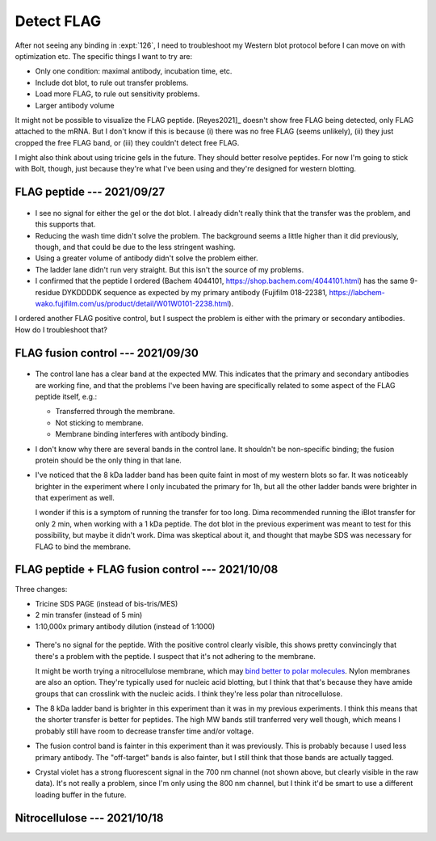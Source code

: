 ***********
Detect FLAG
***********

After not seeing any binding in :expt:`126`, I need to troubleshoot my Western 
blot protocol before I can move on with optimization etc.  The specific things 
I want to try are:

- Only one condition: maximal antibody, incubation time, etc.
- Include dot blot, to rule out transfer problems.
- Load more FLAG, to rule out sensitivity problems.
- Larger antibody volume

It might not be possible to visualize the FLAG peptide.  [Reyes2021]_ doesn't 
show free FLAG being detected, only FLAG attached to the mRNA.  But I don't 
know if this is because (i) there was no free FLAG (seems unlikely), (ii) they 
just cropped the free FLAG band, or (iii) they couldn't detect free FLAG.

I might also think about using tricine gels in the future.  They should better 
resolve peptides.  For now I'm going to stick with Bolt, though, just because 
they're what I've been using and they're designed for western blotting.

FLAG peptide --- 2021/09/27
===========================
.. update:: 2021/09/30

   I realized today that I prepared the TBST incorrectly for this experiment.  
   I used 1 mL 10% tween instead of 1 mL 100% tween, so the detergent 
   concentration was 10x too low.  But I don't think this affects the results.  
   I got no signal, and if anything leaving out detergent should've increased 
   the background if anything.

.. protocol:: 20210927_debug_western.pdf 20210927_debug_western.txt

.. figure:: 20210928_debug_western.svg

- I see no signal for either the gel or the dot blot.  I already didn't really 
  think that the transfer was the problem, and this supports that.

- Reducing the wash time didn't solve the problem.  The background seems a 
  little higher than it did previously, though, and that could be due to the 
  less stringent washing.

- Using a greater volume of antibody didn't solve the problem either.

- The ladder lane didn't run very straight.  But this isn't the source of my 
  problems.

- I confirmed that the peptide I ordered (Bachem 4044101,
  https://shop.bachem.com/4044101.html) has the same 9-residue DYKDDDDK 
  sequence as expected by my primary antibody (Fujifilm 018-22381, 
  https://labchem-wako.fujifilm.com/us/product/detail/W01W0101-2238.html). 

I ordered another FLAG positive control, but I suspect the problem is either 
with the primary or secondary antibodies.  How do I troubleshoot that?

FLAG fusion control --- 2021/09/30
==================================
.. protocol:: 20210930_debug_western.pdf 20210930_debug_western.txt

.. figure:: 20211001_debug_western.svg

- The control lane has a clear band at the expected MW.  This indicates that 
  the primary and secondary antibodies are working fine, and that the problems 
  I've been having are specifically related to some aspect of the FLAG peptide 
  itself, e.g.:

  - Transferred through the membrane.
  - Not sticking to membrane.
  - Membrane binding interferes with antibody binding.

- I don't know why there are several bands in the control lane.  It shouldn't 
  be non-specific binding; the fusion protein should be the only thing in that 
  lane.

- I've noticed that the 8 kDa ladder band has been quite faint in most of my 
  western blots so far.  It was noticeably brighter in the experiment where I 
  only incubated the primary for 1h, but all the other ladder bands were 
  brighter in that experiment as well.

  I wonder if this is a symptom of running the transfer for too long.  Dima 
  recommended running the iBlot transfer for only 2 min, when working with a 1 
  kDa peptide.  The dot blot in the previous experiment was meant to test for 
  this possibility, but maybe it didn't work.  Dima was skeptical about it, and 
  thought that maybe SDS was necessary for FLAG to bind the membrane.

FLAG peptide + FLAG fusion control --- 2021/10/08
=================================================
Three changes:

- Tricine SDS PAGE (instead of bis-tris/MES)
- 2 min transfer (instead of 5 min)
- 1:10,000x primary antibody dilution (instead of 1:1000)

.. protocol:: 20211008_debug_western.pdf 20211008_debug_western.txt

.. figure:: 20211009_debug_western.svg

- There's no signal for the peptide.  With the positive control clearly 
  visible, this shows pretty convincingly that there's a problem with the 
  peptide.  I suspect that it's not adhering to the membrane.  
  
  It might be worth trying a nitrocellulose membrane, which may `bind better to 
  polar molecules`__.  Nylon membranes are also an option.  They're typically 
  used for nucleic acid blotting, but I think that that's because they have 
  amide groups that can crosslink with the nucleic acids.  I think they're less 
  polar than nitrocellulose.

  __ https://www.thermofisher.com/us/en/home/life-science/protein-biology/protein-biology-learning-center/protein-biology-resource-library/pierce-protein-methods/western-blot-transfer-methods.html#blotting

- The 8 kDa ladder band is brighter in this experiment than it was in my 
  previous experiments.  I think this means that the shorter transfer is better 
  for peptides.  The high MW bands still tranferred very well though, which 
  means I probably still have room to decrease transfer time and/or voltage.

- The fusion control band is fainter in this experiment than it was previously.  
  This is probably because I used less primary antibody.  The "off-target" 
  bands is also fainter, but I still think that those bands are actually 
  tagged.

- Crystal violet has a strong fluorescent signal in the 700 nm channel (not 
  shown above, but clearly visible in the raw data).  It's not really a 
  problem, since I'm only using the 800 nm channel, but I think it'd be smart 
  to use a different loading buffer in the future.

Nitrocellulose --- 2021/10/18
=============================
.. protocol:: 20211018_debug_western.pdf 20211018_debug_western.txt


